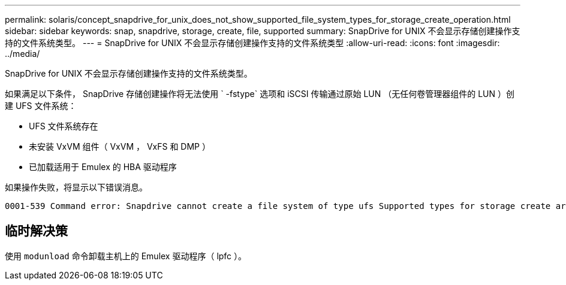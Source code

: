 ---
permalink: solaris/concept_snapdrive_for_unix_does_not_show_supported_file_system_types_for_storage_create_operation.html 
sidebar: sidebar 
keywords: snap, snapdrive, storage, create, file, supported 
summary: SnapDrive for UNIX 不会显示存储创建操作支持的文件系统类型。 
---
= SnapDrive for UNIX 不会显示存储创建操作支持的文件系统类型
:allow-uri-read: 
:icons: font
:imagesdir: ../media/


[role="lead"]
SnapDrive for UNIX 不会显示存储创建操作支持的文件系统类型。

如果满足以下条件， SnapDrive 存储创建操作将无法使用 ` -fstype` 选项和 iSCSI 传输通过原始 LUN （无任何卷管理器组件的 LUN ）创建 UFS 文件系统：

* UFS 文件系统存在
* 未安装 VxVM 组件（ VxVM ， VxFS 和 DMP ）
* 已加载适用于 Emulex 的 HBA 驱动程序


如果操作失败，将显示以下错误消息。

[listing]
----
0001-539 Command error: Snapdrive cannot create a file system of type ufs Supported types for storage create are:
----


== 临时解决策

使用 `modunload` 命令卸载主机上的 Emulex 驱动程序（ lpfc ）。
